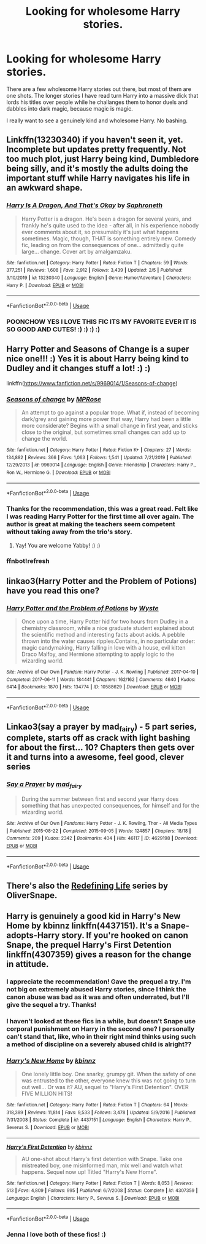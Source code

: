 #+TITLE: Looking for wholesome Harry stories.

* Looking for wholesome Harry stories.
:PROPERTIES:
:Author: SirYabas
:Score: 29
:DateUnix: 1582698629.0
:DateShort: 2020-Feb-26
:FlairText: Request
:END:
There are a few wholesome Harry stories out there, but most of them are one shots. The longer stories I have read turn Harry into a massive dick that lords his titles over people while he challanges them to honor duels and dabbles into dark magic, because magic is magic.

I really want to see a genuinely kind and wholesome Harry. No bashing.


** Linkffn(13230340) if you haven't seen it, yet. Incomplete but updates pretty frequently. Not too much plot, just Harry being kind, Dumbledore being silly, and it's mostly the adults doing the important stuff while Harry navigates his life in an awkward shape.
:PROPERTIES:
:Author: Poonchow
:Score: 14
:DateUnix: 1582706144.0
:DateShort: 2020-Feb-26
:END:

*** [[https://www.fanfiction.net/s/13230340/1/][*/Harry Is A Dragon, And That's Okay/*]] by [[https://www.fanfiction.net/u/2996114/Saphroneth][/Saphroneth/]]

#+begin_quote
  Harry Potter is a dragon. He's been a dragon for several years, and frankly he's quite used to the idea - after all, in his experience nobody ever comments about it, so presumably it's just what happens sometimes. Magic, though, THAT is something entirely new. Comedy fic, leading on from the consequences of one... admittedly quite large... change. Cover art by amalgamzaku.
#+end_quote

^{/Site/:} ^{fanfiction.net} ^{*|*} ^{/Category/:} ^{Harry} ^{Potter} ^{*|*} ^{/Rated/:} ^{Fiction} ^{T} ^{*|*} ^{/Chapters/:} ^{59} ^{*|*} ^{/Words/:} ^{377,251} ^{*|*} ^{/Reviews/:} ^{1,608} ^{*|*} ^{/Favs/:} ^{2,912} ^{*|*} ^{/Follows/:} ^{3,439} ^{*|*} ^{/Updated/:} ^{2/5} ^{*|*} ^{/Published/:} ^{3/10/2019} ^{*|*} ^{/id/:} ^{13230340} ^{*|*} ^{/Language/:} ^{English} ^{*|*} ^{/Genre/:} ^{Humor/Adventure} ^{*|*} ^{/Characters/:} ^{Harry} ^{P.} ^{*|*} ^{/Download/:} ^{[[http://www.ff2ebook.com/old/ffn-bot/index.php?id=13230340&source=ff&filetype=epub][EPUB]]} ^{or} ^{[[http://www.ff2ebook.com/old/ffn-bot/index.php?id=13230340&source=ff&filetype=mobi][MOBI]]}

--------------

*FanfictionBot*^{2.0.0-beta} | [[https://github.com/tusing/reddit-ffn-bot/wiki/Usage][Usage]]
:PROPERTIES:
:Author: FanfictionBot
:Score: 9
:DateUnix: 1582706152.0
:DateShort: 2020-Feb-26
:END:


*** POONCHOW YES I LOVE THIS FIC ITS MY FAVORITE EVER IT IS SO GOOD AND CUTES! :) :) :) :)
:PROPERTIES:
:Score: 5
:DateUnix: 1582711984.0
:DateShort: 2020-Feb-26
:END:


** Harry Potter and Seasons of Change is a super nice one!!! :) Yes it is about Harry being kind to Dudley and it changes stuff a lot! :) :)

linkffn([[https://www.fanfiction.net/s/9969014/1/Seasons-of-change]])
:PROPERTIES:
:Score: 4
:DateUnix: 1582712028.0
:DateShort: 2020-Feb-26
:END:

*** [[https://www.fanfiction.net/s/9969014/1/][*/Seasons of change/*]] by [[https://www.fanfiction.net/u/2549810/MPRose][/MPRose/]]

#+begin_quote
  An attempt to go against a popular trope. What if, instead of becoming dark/grey and gaining more power that way, Harry had been a little more considerate? Begins with a small change in first year, and sticks close to the original, but sometimes small changes can add up to change the world.
#+end_quote

^{/Site/:} ^{fanfiction.net} ^{*|*} ^{/Category/:} ^{Harry} ^{Potter} ^{*|*} ^{/Rated/:} ^{Fiction} ^{K+} ^{*|*} ^{/Chapters/:} ^{27} ^{*|*} ^{/Words/:} ^{134,882} ^{*|*} ^{/Reviews/:} ^{366} ^{*|*} ^{/Favs/:} ^{1,063} ^{*|*} ^{/Follows/:} ^{1,541} ^{*|*} ^{/Updated/:} ^{7/21/2019} ^{*|*} ^{/Published/:} ^{12/29/2013} ^{*|*} ^{/id/:} ^{9969014} ^{*|*} ^{/Language/:} ^{English} ^{*|*} ^{/Genre/:} ^{Friendship} ^{*|*} ^{/Characters/:} ^{Harry} ^{P.,} ^{Ron} ^{W.,} ^{Hermione} ^{G.} ^{*|*} ^{/Download/:} ^{[[http://www.ff2ebook.com/old/ffn-bot/index.php?id=9969014&source=ff&filetype=epub][EPUB]]} ^{or} ^{[[http://www.ff2ebook.com/old/ffn-bot/index.php?id=9969014&source=ff&filetype=mobi][MOBI]]}

--------------

*FanfictionBot*^{2.0.0-beta} | [[https://github.com/tusing/reddit-ffn-bot/wiki/Usage][Usage]]
:PROPERTIES:
:Author: FanfictionBot
:Score: 3
:DateUnix: 1582763927.0
:DateShort: 2020-Feb-27
:END:


*** Thanks for the recommendation, this was a great read. Felt like I was reading Harry Potter for the first time all over again. The author is great at making the teachers seem competent without taking away from the trio's story.
:PROPERTIES:
:Author: SirYabas
:Score: 2
:DateUnix: 1582769117.0
:DateShort: 2020-Feb-27
:END:

**** Yay! You are welcome Yabby! :) :)
:PROPERTIES:
:Score: 2
:DateUnix: 1582770676.0
:DateShort: 2020-Feb-27
:END:


*** ffnbot!refresh
:PROPERTIES:
:Score: 1
:DateUnix: 1582763896.0
:DateShort: 2020-Feb-27
:END:


** linkao3(Harry Potter and the Problem of Potions) have you read this one?
:PROPERTIES:
:Author: hippo460crates
:Score: 6
:DateUnix: 1582706193.0
:DateShort: 2020-Feb-26
:END:

*** [[https://archiveofourown.org/works/10588629][*/Harry Potter and the Problem of Potions/*]] by [[https://www.archiveofourown.org/users/Wyste/pseuds/Wyste][/Wyste/]]

#+begin_quote
  Once upon a time, Harry Potter hid for two hours from Dudley in a chemistry classroom, while a nice graduate student explained about the scientific method and interesting facts about acids. A pebble thrown into the water causes ripples.Contains, in no particular order: magic candymaking, Harry falling in love with a house, evil kitten Draco Malfoy, and Hermione attempting to apply logic to the wizarding world.
#+end_quote

^{/Site/:} ^{Archive} ^{of} ^{Our} ^{Own} ^{*|*} ^{/Fandom/:} ^{Harry} ^{Potter} ^{-} ^{J.} ^{K.} ^{Rowling} ^{*|*} ^{/Published/:} ^{2017-04-10} ^{*|*} ^{/Completed/:} ^{2017-06-11} ^{*|*} ^{/Words/:} ^{184441} ^{*|*} ^{/Chapters/:} ^{162/162} ^{*|*} ^{/Comments/:} ^{4640} ^{*|*} ^{/Kudos/:} ^{6414} ^{*|*} ^{/Bookmarks/:} ^{1870} ^{*|*} ^{/Hits/:} ^{134774} ^{*|*} ^{/ID/:} ^{10588629} ^{*|*} ^{/Download/:} ^{[[https://archiveofourown.org/downloads/10588629/Harry%20Potter%20and%20the.epub?updated_at=1578997049][EPUB]]} ^{or} ^{[[https://archiveofourown.org/downloads/10588629/Harry%20Potter%20and%20the.mobi?updated_at=1578997049][MOBI]]}

--------------

*FanfictionBot*^{2.0.0-beta} | [[https://github.com/tusing/reddit-ffn-bot/wiki/Usage][Usage]]
:PROPERTIES:
:Author: FanfictionBot
:Score: 7
:DateUnix: 1582706209.0
:DateShort: 2020-Feb-26
:END:


** Linkao3(say a prayer by mad_fairy) - 5 part series, complete, starts off as crack with light bashing for about the first... 10? Chapters then gets over it and turns into a awesome, feel good, clever series
:PROPERTIES:
:Author: LiriStorm
:Score: 2
:DateUnix: 1582719102.0
:DateShort: 2020-Feb-26
:END:

*** [[https://archiveofourown.org/works/4629198][*/Say a Prayer/*]] by [[https://www.archiveofourown.org/users/mad_fairy/pseuds/mad_fairy][/mad_fairy/]]

#+begin_quote
  During the summer between first and second year Harry does something that has unexpected consequences, for himself and for the wizarding world.
#+end_quote

^{/Site/:} ^{Archive} ^{of} ^{Our} ^{Own} ^{*|*} ^{/Fandoms/:} ^{Harry} ^{Potter} ^{-} ^{J.} ^{K.} ^{Rowling,} ^{Thor} ^{-} ^{All} ^{Media} ^{Types} ^{*|*} ^{/Published/:} ^{2015-08-22} ^{*|*} ^{/Completed/:} ^{2015-09-05} ^{*|*} ^{/Words/:} ^{124857} ^{*|*} ^{/Chapters/:} ^{18/18} ^{*|*} ^{/Comments/:} ^{209} ^{*|*} ^{/Kudos/:} ^{2342} ^{*|*} ^{/Bookmarks/:} ^{404} ^{*|*} ^{/Hits/:} ^{46117} ^{*|*} ^{/ID/:} ^{4629198} ^{*|*} ^{/Download/:} ^{[[https://archiveofourown.org/downloads/4629198/Say%20a%20Prayer.epub?updated_at=1577679089][EPUB]]} ^{or} ^{[[https://archiveofourown.org/downloads/4629198/Say%20a%20Prayer.mobi?updated_at=1577679089][MOBI]]}

--------------

*FanfictionBot*^{2.0.0-beta} | [[https://github.com/tusing/reddit-ffn-bot/wiki/Usage][Usage]]
:PROPERTIES:
:Author: FanfictionBot
:Score: 0
:DateUnix: 1582719115.0
:DateShort: 2020-Feb-26
:END:


** There's also the [[https://archiveofourown.org/series/14893][Redefining Life]] series by OliverSnape.
:PROPERTIES:
:Author: JennaSayquah
:Score: 1
:DateUnix: 1582928882.0
:DateShort: 2020-Feb-29
:END:


** Harry is genuinely a good kid in Harry's New Home by kbinnz linkffn(4437151). It's a Snape-adopts-Harry story. If you're hooked on canon Snape, the prequel Harry's First Detention linkffn(4307359) gives a reason for the change in attitude.
:PROPERTIES:
:Author: JennaSayquah
:Score: 1
:DateUnix: 1582739695.0
:DateShort: 2020-Feb-26
:END:

*** I appreciate the recommendation! Gave the prequel a try. I'm not big on extremely abused Harry stories, since I think the canon abuse was bad as it was and often underrated, but I'll give the sequel a try. Thanks!
:PROPERTIES:
:Author: SirYabas
:Score: 2
:DateUnix: 1582774430.0
:DateShort: 2020-Feb-27
:END:


*** I haven't looked at these fics in a while, but doesn't Snape use corporal punishment on Harry in the second one? I personally can't stand that, like, who in their right mind thinks using such a method of discipline on a severely abused child is alright??
:PROPERTIES:
:Author: lazyhatchet
:Score: 2
:DateUnix: 1583176805.0
:DateShort: 2020-Mar-02
:END:


*** [[https://www.fanfiction.net/s/4437151/1/][*/Harry's New Home/*]] by [[https://www.fanfiction.net/u/1577900/kbinnz][/kbinnz/]]

#+begin_quote
  One lonely little boy. One snarky, grumpy git. When the safety of one was entrusted to the other, everyone knew this was not going to turn out well... Or was it? AU, sequel to "Harry's First Detention". OVER FIVE MILLION HITS!
#+end_quote

^{/Site/:} ^{fanfiction.net} ^{*|*} ^{/Category/:} ^{Harry} ^{Potter} ^{*|*} ^{/Rated/:} ^{Fiction} ^{T} ^{*|*} ^{/Chapters/:} ^{64} ^{*|*} ^{/Words/:} ^{318,389} ^{*|*} ^{/Reviews/:} ^{11,814} ^{*|*} ^{/Favs/:} ^{9,533} ^{*|*} ^{/Follows/:} ^{3,478} ^{*|*} ^{/Updated/:} ^{5/9/2016} ^{*|*} ^{/Published/:} ^{7/31/2008} ^{*|*} ^{/Status/:} ^{Complete} ^{*|*} ^{/id/:} ^{4437151} ^{*|*} ^{/Language/:} ^{English} ^{*|*} ^{/Characters/:} ^{Harry} ^{P.,} ^{Severus} ^{S.} ^{*|*} ^{/Download/:} ^{[[http://www.ff2ebook.com/old/ffn-bot/index.php?id=4437151&source=ff&filetype=epub][EPUB]]} ^{or} ^{[[http://www.ff2ebook.com/old/ffn-bot/index.php?id=4437151&source=ff&filetype=mobi][MOBI]]}

--------------

[[https://www.fanfiction.net/s/4307359/1/][*/Harry's First Detention/*]] by [[https://www.fanfiction.net/u/1577900/kbinnz][/kbinnz/]]

#+begin_quote
  AU one-shot about Harry's first detention with Snape. Take one mistreated boy, one misinformed man, mix well and watch what happens. Sequel now up! Titled "Harry's New Home".
#+end_quote

^{/Site/:} ^{fanfiction.net} ^{*|*} ^{/Category/:} ^{Harry} ^{Potter} ^{*|*} ^{/Rated/:} ^{Fiction} ^{T} ^{*|*} ^{/Words/:} ^{8,053} ^{*|*} ^{/Reviews/:} ^{513} ^{*|*} ^{/Favs/:} ^{4,809} ^{*|*} ^{/Follows/:} ^{995} ^{*|*} ^{/Published/:} ^{6/7/2008} ^{*|*} ^{/Status/:} ^{Complete} ^{*|*} ^{/id/:} ^{4307359} ^{*|*} ^{/Language/:} ^{English} ^{*|*} ^{/Characters/:} ^{Harry} ^{P.,} ^{Severus} ^{S.} ^{*|*} ^{/Download/:} ^{[[http://www.ff2ebook.com/old/ffn-bot/index.php?id=4307359&source=ff&filetype=epub][EPUB]]} ^{or} ^{[[http://www.ff2ebook.com/old/ffn-bot/index.php?id=4307359&source=ff&filetype=mobi][MOBI]]}

--------------

*FanfictionBot*^{2.0.0-beta} | [[https://github.com/tusing/reddit-ffn-bot/wiki/Usage][Usage]]
:PROPERTIES:
:Author: FanfictionBot
:Score: 1
:DateUnix: 1582739714.0
:DateShort: 2020-Feb-26
:END:


*** Jenna I love both of these fics! :)
:PROPERTIES:
:Score: 1
:DateUnix: 1582763917.0
:DateShort: 2020-Feb-27
:END:
